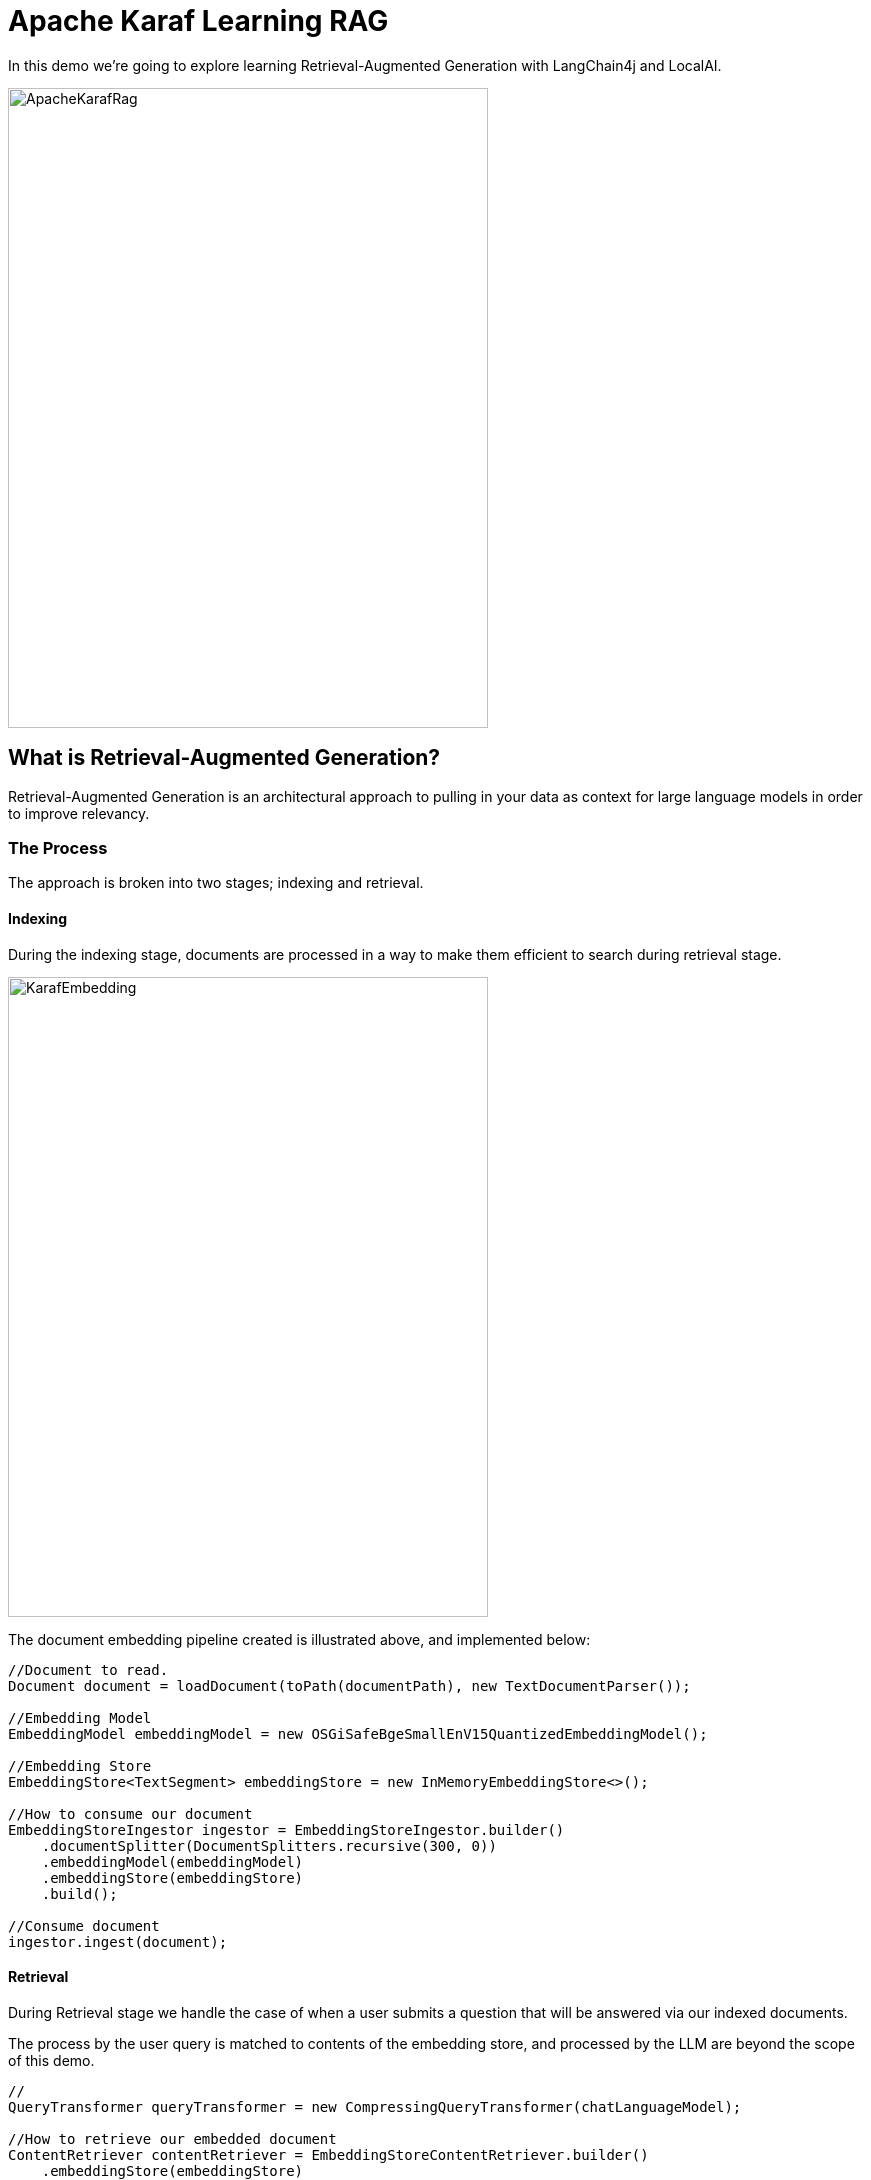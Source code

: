 = Apache Karaf Learning RAG

In this demo we're going to explore learning Retrieval-Augmented Generation with LangChain4j and LocalAI.

image::./assets/images/ApacheKarafRag.png[alt=ApacheKarafRag,width=480,height=640,align="center"]

== What is Retrieval-Augmented Generation?

Retrieval-Augmented Generation is an architectural approach to pulling in your data as context for large language models in order to improve relevancy.

=== The Process

The approach is broken into two stages; indexing and retrieval.

==== Indexing

During the indexing stage, documents are processed in a way to make them efficient to search during retrieval stage.

image::./assets/images/KarafEmbedding.png[alt=KarafEmbedding,width=480,height=640,align="center"]

The document embedding pipeline created is illustrated above, and implemented below:

[,java.num]
----
//Document to read.
Document document = loadDocument(toPath(documentPath), new TextDocumentParser());

//Embedding Model
EmbeddingModel embeddingModel = new OSGiSafeBgeSmallEnV15QuantizedEmbeddingModel();

//Embedding Store
EmbeddingStore<TextSegment> embeddingStore = new InMemoryEmbeddingStore<>();

//How to consume our document
EmbeddingStoreIngestor ingestor = EmbeddingStoreIngestor.builder()
    .documentSplitter(DocumentSplitters.recursive(300, 0))
    .embeddingModel(embeddingModel)
    .embeddingStore(embeddingStore)
    .build();

//Consume document
ingestor.ingest(document);
----

==== Retrieval

During Retrieval stage we handle the case of when a user submits a question that will be answered via our indexed documents.

The process by the user query is matched to contents of the embedding store, and processed by the LLM are beyond the scope of this demo.

[,java.num]
----
//
QueryTransformer queryTransformer = new CompressingQueryTransformer(chatLanguageModel);

//How to retrieve our embedded document
ContentRetriever contentRetriever = EmbeddingStoreContentRetriever.builder()
    .embeddingStore(embeddingStore)
    .embeddingModel(embeddingModel)
    .maxResults(2)
    .minScore(0.6)
    .build();

//
RetrievalAugmentor retrievalAugmentor = DefaultRetrievalAugmentor.builder()
    .queryTransformer(queryTransformer)
    .contentRetriever(contentRetriever)
    .build();

//Build our RAG KarafAssistant
return AiServices.builder(KarafAssistant.class)
    .chatLanguageModel(chatLanguageModel)
    .retrievalAugmentor(retrievalAugmentor)
    .chatMemory(MessageWindowChatMemory.withMaxMessages(10))
    .build();
----

== How are we going to use it in Apache Karaf?

The https://github.com/langchain4j/langchain4j-examples/blob/main/rag-examples/src/main/java/_3_advanced/_01_Advanced_RAG_with_Query_Compression_Example.java[LangChain4j community] has provided a simple introduction to this pattern, we will apply our learning from their sample into the basis of an Apache Karaf expert agent which users can ask questions from Apache Karaf's console.

image::./assets/images/HighLevelDiagram.png[alt=HighLevelDiagram,width=480,height=640,align="center"]

Once we're integrated LangChain4j RAG into a Karaf Assistant, and have it consume Apache Karaf's user documentation, we'll teat out its knowledge in conversation.

image::./assets/images/KarafLocalAI-1.png[alt=KarafLocalAI-1.png,width=480,height=640,align="center"]
image::./assets/images/KarafLocalAI-2.png[alt=KarafLocalAI-2.png,width=480,height=640,align="center"]
image::./assets/images/KarafLocalAI-3.png[alt=KarafLocalAI-3.png,width=480,height=640,align="center"]


== Build and run the demo

For our demo you'll need to source Java 11 or above.

Build:
[,bash,num]
----
mvn clean install
----

Installation in Apache Karaf 4.4.6:
[,bash,num]
----
feature:install scr
install -s wrap:mvn:com.google.code.gson/gson/2.11.0
install -s mvn:commons-io/commons-io/2.15.1
install -s wrap:mvn:org.apache.tika/tika-core/2.9.2
install -s wrap:mvn:org.apache.opennlp/opennlp-tools/1.9.4
install -s wrap:mvn:org.apache.commons/commons-compress/1.27.1
install -s mvn:com.fasterxml.jackson.core/jackson-core/2.15.0
install -s mvn:com.fasterxml.jackson.core/jackson-annotations/2.15.0
install -s mvn:com.fasterxml.jackson.core/jackson-databind/2.15.0
install -s wrap:mvn:com.knuddels/jtokkit/1.1.0
install -s mvn:com.savoir.apache.karaf.rag/agentServiceApi
install -s mvn:com.savoir.apache.karaf.rag/agentServiceImpl
install -s mvn:com.savoir.apache.karaf.rag/command
----

LocalAI will need to be running before it can process user requests.
In our demo we use a docker image with support for NVidia GPU.

Run LocalAI via Docker on Windows x86_64:
[,bash,num]
----
docker run -p 8080:8080 --name local-ai -ti localai/localai:latest-aio-cpu
docker run --rm -d -p 8080:8080 --gpus all --name local-ai -ti localai/localai:latest-aio-gpu-nvidia-cuda-11
----

Note:

Error gRPC service was encountered when running LocalAI docker image on Apple Silicon.

Ran both Apache Karaf and LocalAI on the same host for successful demo run.

== Future Work

LangChain4J embedding jar, and its dependencies are not OSGi ready out-of-the-box, we can consider helping those libraries to make OSGi friendly releases. If its not possible to update those libraries to be more OSGi friendly, then we need to consider other JVMs to run the Embedding process, then integrate to the populated Embedding store. I will note that its is possible that https://github.com/apache/karaf-minho[Apache Karaf Minho] may provide a future Karaf style experience with better support for non-OSGi workflows.

== Conclusions

The included demo to this article is NOT production code. We implemented replacement classes where possible to allow Classpath resource access in an OSGi environment for the embedding process.

The concepts for ingesting a document, and setting up Retrieval-Augmented Generation architecture ARE worth investigating.

We plan to delve into more samples of RAF architecture, using Apache projects.

== About the Authors

link:https://github.com/savoirtech/blogs/blob/main/authors/JamieGoodyear.md[Jamie Goodyear]

== Reaching Out

Please do not hesitate to reach out with questions and comments, here on the Blog, or through the Savoir Technologies website at https://www.savoirtech.com.

== With Thanks

Thank you to the Apache Karaf, and LangChain4J communities.

(c) 2024 Savoir Technologies
